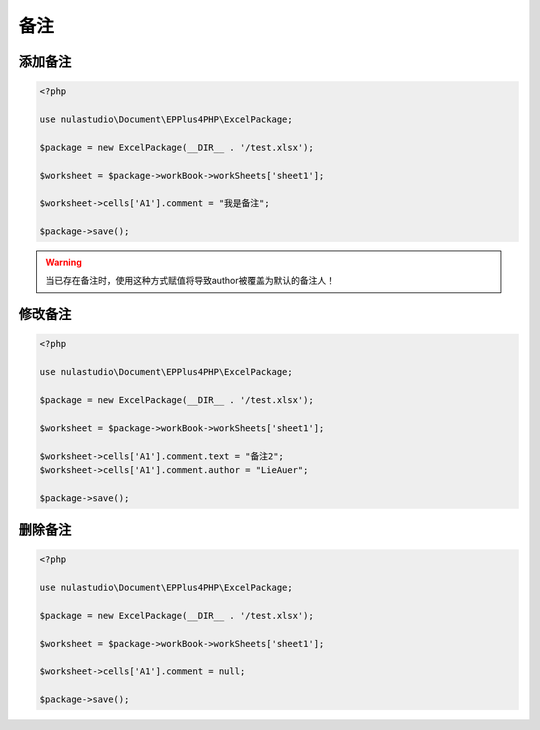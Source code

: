 ****
备注
****

.. _add-a-comment:

添加备注
========

.. code-block:: php

    <?php

    use nulastudio\Document\EPPlus4PHP\ExcelPackage;

    $package = new ExcelPackage(__DIR__ . '/test.xlsx');

    $worksheet = $package->workBook->workSheets['sheet1'];

    $worksheet->cells['A1'].comment = "我是备注";

    $package->save();

.. warning:: 当已存在备注时，使用这种方式赋值将导致author被覆盖为默认的备注人！

.. _modify-a-comment:

修改备注
========

.. code-block:: php

    <?php

    use nulastudio\Document\EPPlus4PHP\ExcelPackage;

    $package = new ExcelPackage(__DIR__ . '/test.xlsx');

    $worksheet = $package->workBook->workSheets['sheet1'];

    $worksheet->cells['A1'].comment.text = "备注2";
    $worksheet->cells['A1'].comment.author = "LieAuer";

    $package->save();

.. _delete-a-comment:

删除备注
========

.. code-block:: php

    <?php

    use nulastudio\Document\EPPlus4PHP\ExcelPackage;

    $package = new ExcelPackage(__DIR__ . '/test.xlsx');

    $worksheet = $package->workBook->workSheets['sheet1'];

    $worksheet->cells['A1'].comment = null;

    $package->save();

